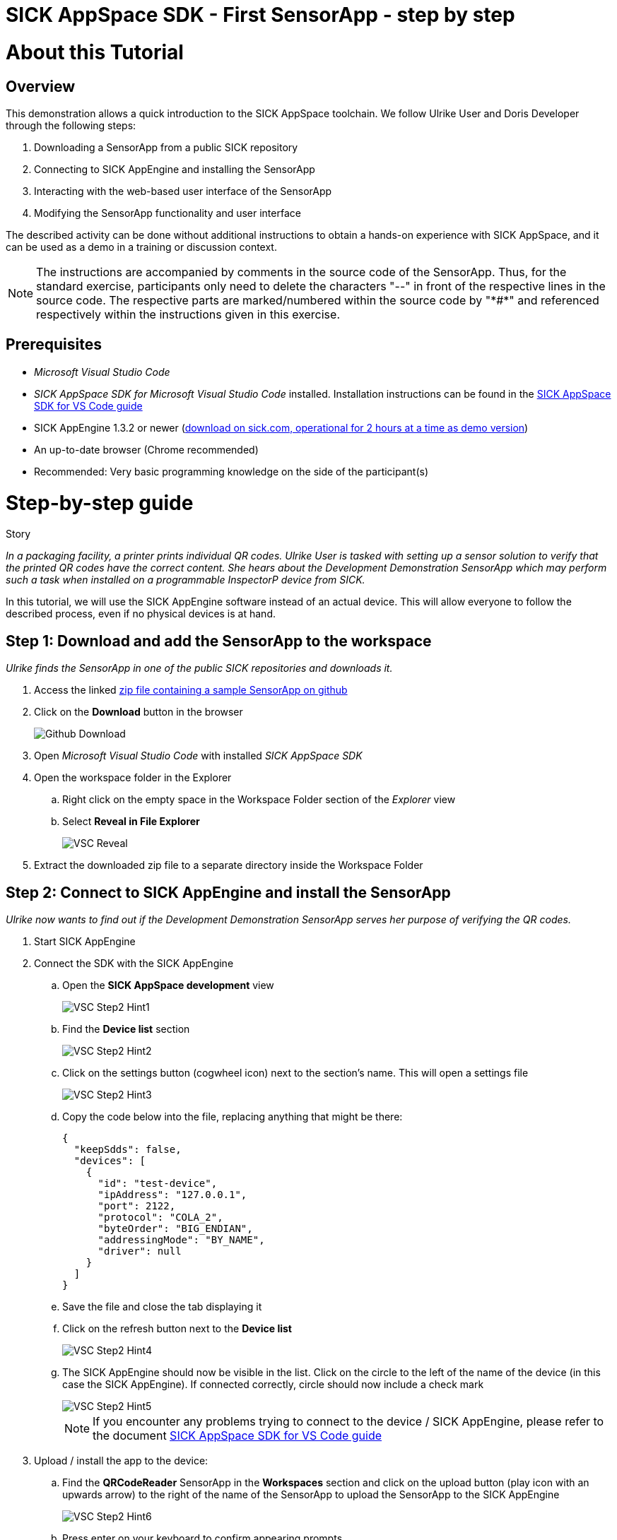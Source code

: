 = SICK AppSpace SDK - First SensorApp - step by step

# About this Tutorial
## Overview
This demonstration allows a quick introduction to the SICK AppSpace toolchain. We follow Ulrike User and Doris Developer through the following steps:

. Downloading a SensorApp from a public SICK repository
. Connecting to SICK AppEngine and installing the SensorApp
. Interacting with the web-based user interface of the SensorApp
. Modifying the SensorApp functionality and user interface

The described activity can be done without additional instructions to obtain a hands-on experience with SICK AppSpace, and it can be used as a demo in a training or discussion context.

[NOTE]
====
The instructions are accompanied by comments in the source code of the SensorApp. Thus, for the standard exercise, participants only need to delete the characters "--" in front of the respective lines in the source code. The respective parts are marked/numbered within the source code by "\*#*" and referenced respectively within the instructions given in this exercise.
====

## Prerequisites
 * _Microsoft Visual Studio Code_
 * _SICK AppSpace SDK for Microsoft Visual Studio Code_ installed. Installation instructions can be found in the https://github.com/sas-test/AppStudio-VSC-extensions-User-Guide/blob/main/ASVSCExtensions/ASVSCExtensions.adoc#installation[SICK AppSpace SDK for VS Code guide]
 * SICK AppEngine 1.3.2 or newer (https://www.sick.com/gb/en/sick-appspace/sick-appspace-software-tools/sick-appengine/c/g547567[download on sick.com, operational for 2 hours at a time as demo version])
 * An up-to-date browser (Chrome recommended)
 * Recommended: Very basic programming knowledge on the side of the participant(s)

# Step-by-step guide
.Story
****
_In a packaging facility, a printer prints individual QR codes. Ulrike User is tasked with setting up a sensor solution to verify that the printed QR codes have the correct content. She hears about the Development Demonstration SensorApp which may perform such a task when installed on a programmable InspectorP device from SICK._
****

In this tutorial, we will use the SICK AppEngine software instead of an actual device. This will allow everyone to follow the described process, even if no physical devices is at hand.

## Step 1: Download and add the SensorApp to the workspace
****
_Ulrike finds the SensorApp in one of the public SICK repositories and downloads it._
****
. Access the linked https://github.com/sas-test/Overview-of-SICK-AppSpace-eco-system/tree/master/FirstStepsAppEngine/QRCodeReader.zip[zip file containing a sample SensorApp on github]
. Click on the *Download* button in the browser
+
image::media/Github_Download.png[]
. Open _Microsoft Visual Studio Code_ with installed _SICK AppSpace SDK_
. Open the workspace folder in the Explorer
.. Right click on the empty space in the Workspace Folder section of the _Explorer_ view
.. Select *Reveal in File Explorer*
+
image::media/VSC_Reveal.png[]
. Extract the downloaded zip file to a separate directory inside the Workspace Folder

## Step 2: Connect to SICK AppEngine and install the SensorApp
****
_Ulrike now wants to find out if the Development Demonstration SensorApp serves her purpose of verifying the QR codes._
****
. Start SICK AppEngine
. Connect the SDK with the SICK AppEngine
.. Open the *SICK AppSpace development* view
+
image::media/VSC_Step2_Hint1.png[]
.. Find the *Device list* section
+
image::media/VSC_Step2_Hint2.png[]
.. Click on the settings button (cogwheel icon) next to the section's name. This will open a settings file
+
image::media/VSC_Step2_Hint3.png[]
.. Copy the code below into the file, replacing anything that might be there:
+
[source,json]
----
{
  "keepSdds": false,
  "devices": [
    {
      "id": "test-device",
      "ipAddress": "127.0.0.1",
      "port": 2122,
      "protocol": "COLA_2",
      "byteOrder": "BIG_ENDIAN",
      "addressingMode": "BY_NAME",
      "driver": null
    }
  ]
}
----
.. Save the file and close the tab displaying it
.. Click on the refresh button next to the *Device list*
+
image::media/VSC_Step2_Hint4.png[]
.. The SICK AppEngine should now be visible in the list. Click on the circle to the left of the name of the device (in this case the SICK AppEngine). If connected correctly, circle should now include a check mark
+
image::media/VSC_Step2_Hint5.png[]
+
[NOTE]
====
If you encounter any problems trying to connect to the device / SICK AppEngine, please refer to the document https://github.com/sas-test/AppStudio-VSC-extensions-User-Guide/blob/main/ASVSCExtensions/ASVSCExtensions.adoc#connecting-to-the-device[SICK AppSpace SDK for VS Code guide]
====
. Upload / install the app to the device:
.. Find the *QRCodeReader* SensorApp in the *Workspaces* section and click on the upload button (play icon with an upwards arrow) to the right of the name of the SensorApp to upload the SensorApp to the SICK AppEngine
+
image::media/VSC_Step2_Hint6.png[]
.. Press enter on your keyboard to confirm appearing prompts
+
image::media/VSC_Step2_Hint7.png[]

## Step 3: Adjusting the SensorApp
****
_Ulrike wants to check if the Development Demonstration SensorApp she just installed solves her verification application. She realizes, that it does not solve her application completely, so she asks her colleague Doris Developer for help._
****
. In a browser: enter the IP address of the device to access the SensorApp’s user interface (the SICK AppEngine is typically reachable under *127.0.0.1* or *localhost*)
. Adjust the *Cycle time* to get the pictures in desired intervals
+
[NOTE]
====
The additional settings available in the UI, namely _Exposure time_, _Gain_ and _Live mode_ are only available if the SensorApp is running on an actual programmable sensor. Therefore these are not available if you are using the SICK AppEngine for this exercise.
====

### Hint
image::media/SensorAppUI_Step3.png[]

## Step 4: Edit code
****
_Doris Developer adjusts the Development Demonstration SensorApp so that it reads QR codes._
****
. Open _Microsoft Visual Studio Code_ with installed _SICK AppSpace SDK_
. If not connected already, connect to the device (see Step 2)
. Open the script _scripts/Processing.lua_ via the Explorer to display it in the code editor
. In the source code: create a CodeReader object named qrReader (see the comment containing "\*1.*" in the source code)
. Use the object to decode and store the QR code from the images taken by the InspectorP63x. Visualize the codes that are found within the viewer on the UI of the SensorApp by calling the _visualizeResult()_ function (see \*2.\*)
. Remove the leading "--" at the start of lines 83, 98 and 99
** Resulting code:
+
[source,lua]
----
-- *1.* Create a CodeReader object
local qrReader = Image.CodeReader.QR.create()

-- *3.* Define the target code content for comparison
-- local validContent = "SICK AppSpace"

-- Function is called from "Camera" Script
--@processImage(img:Image, sensorData:SensorData)
function processImage(img, sensorData)
  if img:getType() ~= "UINT8" then
    img:toGray()
  end

  displayImage(img)

  -- *2.* Use Coder Reader object to decode image and show results in viewer
local codes, duration = qrReader:decode(img)
visualizeResult(img, codes)
----
. Save the file and upload the SensorApp to the device to apply the changes (see Step 2 for detailed instructions)
. Reload the UI in your browser; the Results section now displays the QR code content and the codes are highlighted in the image shown in the viewer

image::media/SensorAppUI_Step4.png[]

## Step 5: Result feedback
****
_Ulrike is impressed by the progress. She asks Doris to make the device give visible (and / or audible) feedback, depending on whether the identified code content is "SICK AppSpace."_
****

. Define the validContent string to be equal to "SICK AppSpace" for the comparison with the decoded QR code (see \*3.*)
. Extract the content of the first code identified from the image and print the results in the console (see \*4.*)
. Add an if-statement to create device feedback based on the comparison of code content and target content (validContent) (see \*5.*)
. Display the result of the comparison in the console and adjust the color of the overlay shown in the image on the UI of the SensorApp accordingly (see \*6.*)
** Remove the leading "--" at the start of the respective lines
** Resulting code:
+
[source,lua]
----
-- *3.* Define the target code content for comparison
local validContent = "SICK AppSpace"
----
+
[source,lua]
----
-- *4.* Extract content of first code (if any) and log comparison result
  local codeContent = nil
  if codes and #codes > 0  then
    codeContent = tostring(codes[1]:getContent())
  end
  print("Valid Input:  ", validContent)
  print("Code content: ", codeContent)

  *5.* Add if-statement to create device feedback based on comparison of code content and target content
  if codeContent == validContent then
    visualizeResult(img, codes, true)
    generateDeviceFeedback(true)
    print("Content is valid!")
  else
    visualizeResult(img, codes, false)
    generateDeviceFeedback(false)
    print("Content is invalid!")
  end

  busy = false
end
----
+
[source,lua]
----
- *6.* Console entry and overlay colors based on comparison of code content and target content
    if contentIsValid then
      textDeco:setColor(0, 255, 0)
      codeDecoration:setLineColor(0, 255, 0)
    elseif contentIsValid == false and contentIsValid ~= nil then
      textDeco:setColor(255, 0, 0)
      codeDecoration:setLineColor(255, 0, 0)
    end
----
. Save the file and upload SensorApp to the device to apply the changes (see Step 2 for detailed instructions)

## Step 6: Editing the UI
****
_Ulrike is happy that she can check if the printer printed QR codes with the content "SICK AppSpace." However, she expects that the code may change in the future. She wants to be able to change the code content that the device is checking for. Not being a developer herself, Ulrike cannot change the variable validContent in the source code. Therefore she asks Doris to enable the users of the SensorApp to change the value it is looking for without source code access. They decide that users should be able to input the target content via the SensorApp UI._
****

. Double click on _page/page/pages01/QR code reading.html_ in the Explorer to open it in the SICK UI-Builder
+
image::media/UIBuilder_Step6_Hint1.png[]
. Grab a *RowLayout* from the *Elements* selection on the left side and drag it onto the plus sign at the bottom of *ColumnLayout1*
+
image::media/UIBuilder_Step6_Hint2.png[]
. Take a *TextField* and drag-and-drop it onto the newly created *RowLayout7*
+
image::media/UIBuilder_Step6_Hint3.png[]
. Copy the already used _results_ field, move the copy between *RowLayout6* and *RowLayout7* and change the property _data-content_ on the right to "Target"
+
image::media/UIBuilder_Step6_Hint4.png[]
. Create bindings between the new UI elements and the functions for evaluation in the source code to allow them to interact
** To bind the function _getValidContent_ to the *TextField* to display the QR code on the UI:

... Click on the created text field, go to *Bindings* and press the *Add* button
+
image::media/UIBuilder_Step6_Hint5.png[]
... Press *Control property/ Event*, choose _value_ and as *Binding type* pick *Function(Crown)*
+
image::media/UIBuilder_Step6_Hint6.png[]
... Add the proposed binding _UI/getValidContent_
+
image::media/UIBuilder_Step6_Hint7.png[]
... Go to binding properties and set _auto-update_ to 0 and check _update-on-resume_
** To bind the text field property change to the function _setValidContent_ to enable the user to change the value to which the app should compare the decoded QR code:
... Go to *Bindings* and press *Add* button
... Press *Control property/events*, choose _change_ and as *Binding type* pick *Function(Crown)*
... Finally add the proposed binding _UI/setValidContent_
... Leave binding properties as proposed
+
image::media/UIBuilder_Step6_Hint8.png[]
. Save the file and upload the SensorApp to the device to apply the changes and check the refreshed UI to see the new functionality (see Step 2)

image::media/SensorAppUI_Step6.png[]
